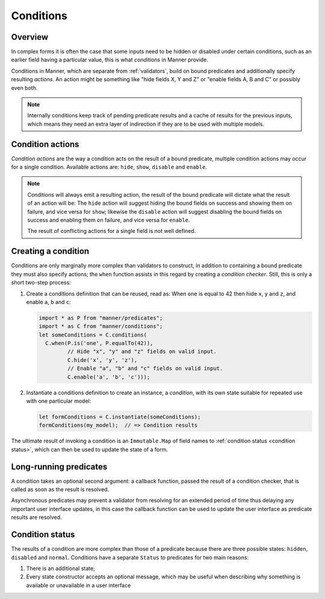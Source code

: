 .. _conditions:

Conditions
==========


Overview
--------

In complex forms it is often the case that some inputs need to be hidden or
disabled under certain conditions, such as an earlier field having a particular
value, this is what *conditions* in Manner provide.

Conditions in Manner, which are separate from :ref:`validators`, build on bound
predicates and additionally specify resulting *actions*. An action might be
something like "hide fields X, Y and Z" or "enable fields A, B and C" or
possibly even both.

.. note::

   Internally conditions keep track of pending predicate results and a cache of
   results for the previous inputs, which means they need an extra layer of
   indirection if they are to be used with multiple models.


Condition actions
-----------------

*Condition actions* are the way a condition acts on the result of a bound
predicate, multiple condition actions may occur for a single
condition. Available actions are: ``hide``, ``show``, ``disable`` and
``enable``.

.. note::

   Conditions will always emit a resulting action, the result of the bound
   predicate will dictate what the result of an action will be: The ``hide``
   action will suggest hiding the bound fields on success and showing them on
   failure, and vice versa for ``show``; likewise the ``disable`` action will
   suggest disabling the bound fields on success and enabling them on failure,
   and vice versa for ``enable``.

   The result of conflicting actions for a single field is not well defined.


Creating a condition
--------------------

Conditions are only marginally more complex than validators to construct, in
addition to containing a bound predicate they must also specify actions; the
``when`` function assists in this regard by creating a *condition
checker*. Still, this is only a short two-step process:

1. Create a conditions definition that can be reused, read as: When ``one`` is
   equal to 42 then hide ``x``, ``y`` and ``z``, and enable ``a``, ``b`` and
   ``c``:

   .. code-block:: javascript

      import * as P from "manner/predicates";
      import * as C from "manner/conditions";
      let someConditions = C.conditions(
        C.when(P.is('one', P.equalTo(42)),
               // Hide "x", "y" and "z" fields on valid input.
               C.hide('x', 'y', 'z'),
               // Enable "a", "b" and "c" fields on valid input.
               C.enable('a', 'b', 'c')));

2. Instantiate a conditions definition to create an instance, a *condition*,
   with its own state suitable for repeated use with one particular model:

   .. code-block:: javascript

      let formConditions = C.instantiate(someConditions);
      formConditions(my_model);  // => Condition results

The ultimate result of invoking a condition is an ``Immutable.Map`` of field
names to :ref:`condition status <condition status>`, which can then be used to
update the state of a form.


Long-running predicates
-----------------------

A condition takes an optional second argument: a callback function,
passed the result of a condition checker, that is called as soon as the result is
resolved.

Asynchronous predicates may prevent a validator from resolving for an extended
period of time thus delaying any important user interface updates, in this case
the callback function can be used to update the user interface as predicate
results are resolved.


.. _condition status:

Condition status
----------------

The results of a condition are more complex than those of a predicate because
there are three possible states: ``hidden``, ``disabled`` and
``normal``. Conditions have a separate ``Status`` to predicates for two main
reasons:

1. There is an additional state;

2. Every state constructor accepts an optional message, which may be useful when
   describing why something is available or unavailable in a user interface
